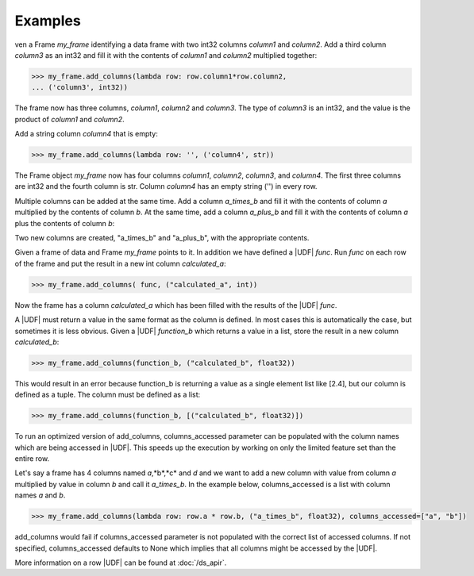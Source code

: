 Examples
--------

ven a Frame *my_frame* identifying a data frame with two int32
columns *column1* and *column2*.
Add a third column *column3* as an int32 and fill it with the
contents of *column1* and *column2* multiplied together:

.. code::

    >>> my_frame.add_columns(lambda row: row.column1*row.column2,
    ... ('column3', int32))

The frame now has three columns, *column1*, *column2* and *column3*.
The type of *column3* is an int32, and the value is the product of
*column1* and *column2*.

Add a string column *column4* that is empty:

.. code::

    >>> my_frame.add_columns(lambda row: '', ('column4', str))

The Frame object *my_frame* now has four columns *column1*, *column2*,
*column3*, and *column4*.
The first three columns are int32 and the fourth column is str.
Column *column4* has an empty string ('') in every row.

Multiple columns can be added at the same time.
Add a column *a_times_b* and fill it with the contents of column *a*
multiplied by the contents of column *b*.
At the same time, add a column *a_plus_b* and fill it with the contents
of column *a* plus the contents of column *b*:

.. only:: html

    .. code::

        >>> my_frame.add_columns(lambda row: [row.a * row.b, row.a + row.b], [("a_times_b", float32), ("a_plus_b", float32)])

.. only:: latex

    .. code::

        >>> my_frame.add_columns(lambda row: [row.a * row.b, row.a +
        ... row.b], [("a_times_b", float32), ("a_plus_b", float32)])

Two new columns are created, "a_times_b" and "a_plus_b", with the
appropriate contents.

Given a frame of data and Frame *my_frame* points to it.
In addition we have defined a |UDF| *func*.
Run *func* on each row of the frame and put the result in a new int
column *calculated_a*:

.. code::

    >>> my_frame.add_columns( func, ("calculated_a", int))

Now the frame has a column *calculated_a* which has been filled with
the results of the |UDF| *func*.

A |UDF| must return a value in the same format as the column is
defined.
In most cases this is automatically the case, but sometimes it is less
obvious.
Given a |UDF| *function_b* which returns a value in a list, store
the result in a new column *calculated_b*:

.. code::

    >>> my_frame.add_columns(function_b, ("calculated_b", float32))

This would result in an error because function_b is returning a value
as a single element list like [2.4], but our column is defined as a
tuple.
The column must be defined as a list:

.. code::

    >>> my_frame.add_columns(function_b, [("calculated_b", float32)])

To run an optimized version of add_columns, columns_accessed parameter can
be populated with the column names which are being accessed in |UDF|. This
speeds up the execution by working on only the limited feature set than the
entire row.

Let's say a frame has 4 columns named *a*,*b*,*c* and *d* and we want to add a new column
with value from column *a* multiplied by value in column *b* and call it *a_times_b*.
In the example below, columns_accessed is a list with column names *a* and *b*.

.. code::

    >>> my_frame.add_columns(lambda row: row.a * row.b, ("a_times_b", float32), columns_accessed=["a", "b"])

add_columns would fail if columns_accessed parameter is not populated with the correct list of accessed
columns. If not specified, columns_accessed defaults to None which implies that all columns might be accessed
by the |UDF|.

More information on a row |UDF| can be found at :doc:`/ds_apir`.
